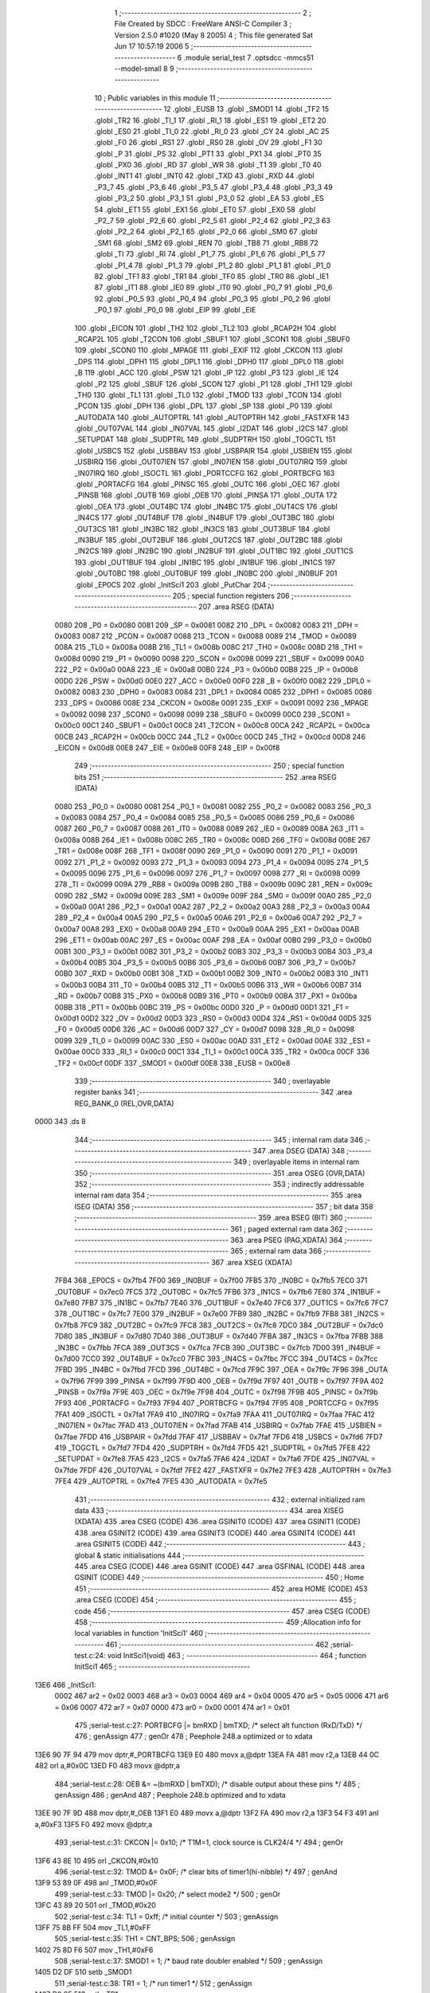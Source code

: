                               1 ;--------------------------------------------------------
                              2 ; File Created by SDCC : FreeWare ANSI-C Compiler
                              3 ; Version 2.5.0 #1020 (May  8 2005)
                              4 ; This file generated Sat Jun 17 10:57:19 2006
                              5 ;--------------------------------------------------------
                              6 	.module serial_test
                              7 	.optsdcc -mmcs51 --model-small
                              8 	
                              9 ;--------------------------------------------------------
                             10 ; Public variables in this module
                             11 ;--------------------------------------------------------
                             12 	.globl _EUSB
                             13 	.globl _SMOD1
                             14 	.globl _TF2
                             15 	.globl _TR2
                             16 	.globl _TI_1
                             17 	.globl _RI_1
                             18 	.globl _ES1
                             19 	.globl _ET2
                             20 	.globl _ES0
                             21 	.globl _TI_0
                             22 	.globl _RI_0
                             23 	.globl _CY
                             24 	.globl _AC
                             25 	.globl _F0
                             26 	.globl _RS1
                             27 	.globl _RS0
                             28 	.globl _OV
                             29 	.globl _F1
                             30 	.globl _P
                             31 	.globl _PS
                             32 	.globl _PT1
                             33 	.globl _PX1
                             34 	.globl _PT0
                             35 	.globl _PX0
                             36 	.globl _RD
                             37 	.globl _WR
                             38 	.globl _T1
                             39 	.globl _T0
                             40 	.globl _INT1
                             41 	.globl _INT0
                             42 	.globl _TXD
                             43 	.globl _RXD
                             44 	.globl _P3_7
                             45 	.globl _P3_6
                             46 	.globl _P3_5
                             47 	.globl _P3_4
                             48 	.globl _P3_3
                             49 	.globl _P3_2
                             50 	.globl _P3_1
                             51 	.globl _P3_0
                             52 	.globl _EA
                             53 	.globl _ES
                             54 	.globl _ET1
                             55 	.globl _EX1
                             56 	.globl _ET0
                             57 	.globl _EX0
                             58 	.globl _P2_7
                             59 	.globl _P2_6
                             60 	.globl _P2_5
                             61 	.globl _P2_4
                             62 	.globl _P2_3
                             63 	.globl _P2_2
                             64 	.globl _P2_1
                             65 	.globl _P2_0
                             66 	.globl _SM0
                             67 	.globl _SM1
                             68 	.globl _SM2
                             69 	.globl _REN
                             70 	.globl _TB8
                             71 	.globl _RB8
                             72 	.globl _TI
                             73 	.globl _RI
                             74 	.globl _P1_7
                             75 	.globl _P1_6
                             76 	.globl _P1_5
                             77 	.globl _P1_4
                             78 	.globl _P1_3
                             79 	.globl _P1_2
                             80 	.globl _P1_1
                             81 	.globl _P1_0
                             82 	.globl _TF1
                             83 	.globl _TR1
                             84 	.globl _TF0
                             85 	.globl _TR0
                             86 	.globl _IE1
                             87 	.globl _IT1
                             88 	.globl _IE0
                             89 	.globl _IT0
                             90 	.globl _P0_7
                             91 	.globl _P0_6
                             92 	.globl _P0_5
                             93 	.globl _P0_4
                             94 	.globl _P0_3
                             95 	.globl _P0_2
                             96 	.globl _P0_1
                             97 	.globl _P0_0
                             98 	.globl _EIP
                             99 	.globl _EIE
                            100 	.globl _EICON
                            101 	.globl _TH2
                            102 	.globl _TL2
                            103 	.globl _RCAP2H
                            104 	.globl _RCAP2L
                            105 	.globl _T2CON
                            106 	.globl _SBUF1
                            107 	.globl _SCON1
                            108 	.globl _SBUF0
                            109 	.globl _SCON0
                            110 	.globl _MPAGE
                            111 	.globl _EXIF
                            112 	.globl _CKCON
                            113 	.globl _DPS
                            114 	.globl _DPH1
                            115 	.globl _DPL1
                            116 	.globl _DPH0
                            117 	.globl _DPL0
                            118 	.globl _B
                            119 	.globl _ACC
                            120 	.globl _PSW
                            121 	.globl _IP
                            122 	.globl _P3
                            123 	.globl _IE
                            124 	.globl _P2
                            125 	.globl _SBUF
                            126 	.globl _SCON
                            127 	.globl _P1
                            128 	.globl _TH1
                            129 	.globl _TH0
                            130 	.globl _TL1
                            131 	.globl _TL0
                            132 	.globl _TMOD
                            133 	.globl _TCON
                            134 	.globl _PCON
                            135 	.globl _DPH
                            136 	.globl _DPL
                            137 	.globl _SP
                            138 	.globl _P0
                            139 	.globl _AUTODATA
                            140 	.globl _AUTOPTRL
                            141 	.globl _AUTOPTRH
                            142 	.globl _FASTXFR
                            143 	.globl _OUT07VAL
                            144 	.globl _IN07VAL
                            145 	.globl _I2DAT
                            146 	.globl _I2CS
                            147 	.globl _SETUPDAT
                            148 	.globl _SUDPTRL
                            149 	.globl _SUDPTRH
                            150 	.globl _TOGCTL
                            151 	.globl _USBCS
                            152 	.globl _USBBAV
                            153 	.globl _USBPAIR
                            154 	.globl _USBIEN
                            155 	.globl _USBIRQ
                            156 	.globl _OUT07IEN
                            157 	.globl _IN07IEN
                            158 	.globl _OUT07IRQ
                            159 	.globl _IN07IRQ
                            160 	.globl _ISOCTL
                            161 	.globl _PORTCCFG
                            162 	.globl _PORTBCFG
                            163 	.globl _PORTACFG
                            164 	.globl _PINSC
                            165 	.globl _OUTC
                            166 	.globl _OEC
                            167 	.globl _PINSB
                            168 	.globl _OUTB
                            169 	.globl _OEB
                            170 	.globl _PINSA
                            171 	.globl _OUTA
                            172 	.globl _OEA
                            173 	.globl _OUT4BC
                            174 	.globl _IN4BC
                            175 	.globl _OUT4CS
                            176 	.globl _IN4CS
                            177 	.globl _OUT4BUF
                            178 	.globl _IN4BUF
                            179 	.globl _OUT3BC
                            180 	.globl _OUT3CS
                            181 	.globl _IN3BC
                            182 	.globl _IN3CS
                            183 	.globl _OUT3BUF
                            184 	.globl _IN3BUF
                            185 	.globl _OUT2BUF
                            186 	.globl _OUT2CS
                            187 	.globl _OUT2BC
                            188 	.globl _IN2CS
                            189 	.globl _IN2BC
                            190 	.globl _IN2BUF
                            191 	.globl _OUT1BC
                            192 	.globl _OUT1CS
                            193 	.globl _OUT1BUF
                            194 	.globl _IN1BC
                            195 	.globl _IN1BUF
                            196 	.globl _IN1CS
                            197 	.globl _OUT0BC
                            198 	.globl _OUT0BUF
                            199 	.globl _IN0BC
                            200 	.globl _IN0BUF
                            201 	.globl _EP0CS
                            202 	.globl _InitSci1
                            203 	.globl _PutChar
                            204 ;--------------------------------------------------------
                            205 ; special function registers
                            206 ;--------------------------------------------------------
                            207 	.area RSEG    (DATA)
                    0080    208 _P0	=	0x0080
                    0081    209 _SP	=	0x0081
                    0082    210 _DPL	=	0x0082
                    0083    211 _DPH	=	0x0083
                    0087    212 _PCON	=	0x0087
                    0088    213 _TCON	=	0x0088
                    0089    214 _TMOD	=	0x0089
                    008A    215 _TL0	=	0x008a
                    008B    216 _TL1	=	0x008b
                    008C    217 _TH0	=	0x008c
                    008D    218 _TH1	=	0x008d
                    0090    219 _P1	=	0x0090
                    0098    220 _SCON	=	0x0098
                    0099    221 _SBUF	=	0x0099
                    00A0    222 _P2	=	0x00a0
                    00A8    223 _IE	=	0x00a8
                    00B0    224 _P3	=	0x00b0
                    00B8    225 _IP	=	0x00b8
                    00D0    226 _PSW	=	0x00d0
                    00E0    227 _ACC	=	0x00e0
                    00F0    228 _B	=	0x00f0
                    0082    229 _DPL0	=	0x0082
                    0083    230 _DPH0	=	0x0083
                    0084    231 _DPL1	=	0x0084
                    0085    232 _DPH1	=	0x0085
                    0086    233 _DPS	=	0x0086
                    008E    234 _CKCON	=	0x008e
                    0091    235 _EXIF	=	0x0091
                    0092    236 _MPAGE	=	0x0092
                    0098    237 _SCON0	=	0x0098
                    0099    238 _SBUF0	=	0x0099
                    00C0    239 _SCON1	=	0x00c0
                    00C1    240 _SBUF1	=	0x00c1
                    00C8    241 _T2CON	=	0x00c8
                    00CA    242 _RCAP2L	=	0x00ca
                    00CB    243 _RCAP2H	=	0x00cb
                    00CC    244 _TL2	=	0x00cc
                    00CD    245 _TH2	=	0x00cd
                    00D8    246 _EICON	=	0x00d8
                    00E8    247 _EIE	=	0x00e8
                    00F8    248 _EIP	=	0x00f8
                            249 ;--------------------------------------------------------
                            250 ; special function bits 
                            251 ;--------------------------------------------------------
                            252 	.area RSEG    (DATA)
                    0080    253 _P0_0	=	0x0080
                    0081    254 _P0_1	=	0x0081
                    0082    255 _P0_2	=	0x0082
                    0083    256 _P0_3	=	0x0083
                    0084    257 _P0_4	=	0x0084
                    0085    258 _P0_5	=	0x0085
                    0086    259 _P0_6	=	0x0086
                    0087    260 _P0_7	=	0x0087
                    0088    261 _IT0	=	0x0088
                    0089    262 _IE0	=	0x0089
                    008A    263 _IT1	=	0x008a
                    008B    264 _IE1	=	0x008b
                    008C    265 _TR0	=	0x008c
                    008D    266 _TF0	=	0x008d
                    008E    267 _TR1	=	0x008e
                    008F    268 _TF1	=	0x008f
                    0090    269 _P1_0	=	0x0090
                    0091    270 _P1_1	=	0x0091
                    0092    271 _P1_2	=	0x0092
                    0093    272 _P1_3	=	0x0093
                    0094    273 _P1_4	=	0x0094
                    0095    274 _P1_5	=	0x0095
                    0096    275 _P1_6	=	0x0096
                    0097    276 _P1_7	=	0x0097
                    0098    277 _RI	=	0x0098
                    0099    278 _TI	=	0x0099
                    009A    279 _RB8	=	0x009a
                    009B    280 _TB8	=	0x009b
                    009C    281 _REN	=	0x009c
                    009D    282 _SM2	=	0x009d
                    009E    283 _SM1	=	0x009e
                    009F    284 _SM0	=	0x009f
                    00A0    285 _P2_0	=	0x00a0
                    00A1    286 _P2_1	=	0x00a1
                    00A2    287 _P2_2	=	0x00a2
                    00A3    288 _P2_3	=	0x00a3
                    00A4    289 _P2_4	=	0x00a4
                    00A5    290 _P2_5	=	0x00a5
                    00A6    291 _P2_6	=	0x00a6
                    00A7    292 _P2_7	=	0x00a7
                    00A8    293 _EX0	=	0x00a8
                    00A9    294 _ET0	=	0x00a9
                    00AA    295 _EX1	=	0x00aa
                    00AB    296 _ET1	=	0x00ab
                    00AC    297 _ES	=	0x00ac
                    00AF    298 _EA	=	0x00af
                    00B0    299 _P3_0	=	0x00b0
                    00B1    300 _P3_1	=	0x00b1
                    00B2    301 _P3_2	=	0x00b2
                    00B3    302 _P3_3	=	0x00b3
                    00B4    303 _P3_4	=	0x00b4
                    00B5    304 _P3_5	=	0x00b5
                    00B6    305 _P3_6	=	0x00b6
                    00B7    306 _P3_7	=	0x00b7
                    00B0    307 _RXD	=	0x00b0
                    00B1    308 _TXD	=	0x00b1
                    00B2    309 _INT0	=	0x00b2
                    00B3    310 _INT1	=	0x00b3
                    00B4    311 _T0	=	0x00b4
                    00B5    312 _T1	=	0x00b5
                    00B6    313 _WR	=	0x00b6
                    00B7    314 _RD	=	0x00b7
                    00B8    315 _PX0	=	0x00b8
                    00B9    316 _PT0	=	0x00b9
                    00BA    317 _PX1	=	0x00ba
                    00BB    318 _PT1	=	0x00bb
                    00BC    319 _PS	=	0x00bc
                    00D0    320 _P	=	0x00d0
                    00D1    321 _F1	=	0x00d1
                    00D2    322 _OV	=	0x00d2
                    00D3    323 _RS0	=	0x00d3
                    00D4    324 _RS1	=	0x00d4
                    00D5    325 _F0	=	0x00d5
                    00D6    326 _AC	=	0x00d6
                    00D7    327 _CY	=	0x00d7
                    0098    328 _RI_0	=	0x0098
                    0099    329 _TI_0	=	0x0099
                    00AC    330 _ES0	=	0x00ac
                    00AD    331 _ET2	=	0x00ad
                    00AE    332 _ES1	=	0x00ae
                    00C0    333 _RI_1	=	0x00c0
                    00C1    334 _TI_1	=	0x00c1
                    00CA    335 _TR2	=	0x00ca
                    00CF    336 _TF2	=	0x00cf
                    00DF    337 _SMOD1	=	0x00df
                    00E8    338 _EUSB	=	0x00e8
                            339 ;--------------------------------------------------------
                            340 ; overlayable register banks 
                            341 ;--------------------------------------------------------
                            342 	.area REG_BANK_0	(REL,OVR,DATA)
   0000                     343 	.ds 8
                            344 ;--------------------------------------------------------
                            345 ; internal ram data
                            346 ;--------------------------------------------------------
                            347 	.area DSEG    (DATA)
                            348 ;--------------------------------------------------------
                            349 ; overlayable items in internal ram 
                            350 ;--------------------------------------------------------
                            351 	.area OSEG    (OVR,DATA)
                            352 ;--------------------------------------------------------
                            353 ; indirectly addressable internal ram data
                            354 ;--------------------------------------------------------
                            355 	.area ISEG    (DATA)
                            356 ;--------------------------------------------------------
                            357 ; bit data
                            358 ;--------------------------------------------------------
                            359 	.area BSEG    (BIT)
                            360 ;--------------------------------------------------------
                            361 ; paged external ram data
                            362 ;--------------------------------------------------------
                            363 	.area PSEG    (PAG,XDATA)
                            364 ;--------------------------------------------------------
                            365 ; external ram data
                            366 ;--------------------------------------------------------
                            367 	.area XSEG    (XDATA)
                    7FB4    368 _EP0CS	=	0x7fb4
                    7F00    369 _IN0BUF	=	0x7f00
                    7FB5    370 _IN0BC	=	0x7fb5
                    7EC0    371 _OUT0BUF	=	0x7ec0
                    7FC5    372 _OUT0BC	=	0x7fc5
                    7FB6    373 _IN1CS	=	0x7fb6
                    7E80    374 _IN1BUF	=	0x7e80
                    7FB7    375 _IN1BC	=	0x7fb7
                    7E40    376 _OUT1BUF	=	0x7e40
                    7FC6    377 _OUT1CS	=	0x7fc6
                    7FC7    378 _OUT1BC	=	0x7fc7
                    7E00    379 _IN2BUF	=	0x7e00
                    7FB9    380 _IN2BC	=	0x7fb9
                    7FB8    381 _IN2CS	=	0x7fb8
                    7FC9    382 _OUT2BC	=	0x7fc9
                    7FC8    383 _OUT2CS	=	0x7fc8
                    7DC0    384 _OUT2BUF	=	0x7dc0
                    7D80    385 _IN3BUF	=	0x7d80
                    7D40    386 _OUT3BUF	=	0x7d40
                    7FBA    387 _IN3CS	=	0x7fba
                    7FBB    388 _IN3BC	=	0x7fbb
                    7FCA    389 _OUT3CS	=	0x7fca
                    7FCB    390 _OUT3BC	=	0x7fcb
                    7D00    391 _IN4BUF	=	0x7d00
                    7CC0    392 _OUT4BUF	=	0x7cc0
                    7FBC    393 _IN4CS	=	0x7fbc
                    7FCC    394 _OUT4CS	=	0x7fcc
                    7FBD    395 _IN4BC	=	0x7fbd
                    7FCD    396 _OUT4BC	=	0x7fcd
                    7F9C    397 _OEA	=	0x7f9c
                    7F96    398 _OUTA	=	0x7f96
                    7F99    399 _PINSA	=	0x7f99
                    7F9D    400 _OEB	=	0x7f9d
                    7F97    401 _OUTB	=	0x7f97
                    7F9A    402 _PINSB	=	0x7f9a
                    7F9E    403 _OEC	=	0x7f9e
                    7F98    404 _OUTC	=	0x7f98
                    7F9B    405 _PINSC	=	0x7f9b
                    7F93    406 _PORTACFG	=	0x7f93
                    7F94    407 _PORTBCFG	=	0x7f94
                    7F95    408 _PORTCCFG	=	0x7f95
                    7FA1    409 _ISOCTL	=	0x7fa1
                    7FA9    410 _IN07IRQ	=	0x7fa9
                    7FAA    411 _OUT07IRQ	=	0x7faa
                    7FAC    412 _IN07IEN	=	0x7fac
                    7FAD    413 _OUT07IEN	=	0x7fad
                    7FAB    414 _USBIRQ	=	0x7fab
                    7FAE    415 _USBIEN	=	0x7fae
                    7FDD    416 _USBPAIR	=	0x7fdd
                    7FAF    417 _USBBAV	=	0x7faf
                    7FD6    418 _USBCS	=	0x7fd6
                    7FD7    419 _TOGCTL	=	0x7fd7
                    7FD4    420 _SUDPTRH	=	0x7fd4
                    7FD5    421 _SUDPTRL	=	0x7fd5
                    7FE8    422 _SETUPDAT	=	0x7fe8
                    7FA5    423 _I2CS	=	0x7fa5
                    7FA6    424 _I2DAT	=	0x7fa6
                    7FDE    425 _IN07VAL	=	0x7fde
                    7FDF    426 _OUT07VAL	=	0x7fdf
                    7FE2    427 _FASTXFR	=	0x7fe2
                    7FE3    428 _AUTOPTRH	=	0x7fe3
                    7FE4    429 _AUTOPTRL	=	0x7fe4
                    7FE5    430 _AUTODATA	=	0x7fe5
                            431 ;--------------------------------------------------------
                            432 ; external initialized ram data
                            433 ;--------------------------------------------------------
                            434 	.area XISEG   (XDATA)
                            435 	.area CSEG    (CODE)
                            436 	.area GSINIT0 (CODE)
                            437 	.area GSINIT1 (CODE)
                            438 	.area GSINIT2 (CODE)
                            439 	.area GSINIT3 (CODE)
                            440 	.area GSINIT4 (CODE)
                            441 	.area GSINIT5 (CODE)
                            442 ;--------------------------------------------------------
                            443 ; global & static initialisations
                            444 ;--------------------------------------------------------
                            445 	.area CSEG    (CODE)
                            446 	.area GSINIT  (CODE)
                            447 	.area GSFINAL (CODE)
                            448 	.area GSINIT  (CODE)
                            449 ;--------------------------------------------------------
                            450 ; Home
                            451 ;--------------------------------------------------------
                            452 	.area HOME    (CODE)
                            453 	.area CSEG    (CODE)
                            454 ;--------------------------------------------------------
                            455 ; code
                            456 ;--------------------------------------------------------
                            457 	.area CSEG    (CODE)
                            458 ;------------------------------------------------------------
                            459 ;Allocation info for local variables in function 'InitSci1'
                            460 ;------------------------------------------------------------
                            461 ;------------------------------------------------------------
                            462 ;serial-test.c:24: void InitSci1(void)
                            463 ;	-----------------------------------------
                            464 ;	 function InitSci1
                            465 ;	-----------------------------------------
   13E6                     466 _InitSci1:
                    0002    467 	ar2 = 0x02
                    0003    468 	ar3 = 0x03
                    0004    469 	ar4 = 0x04
                    0005    470 	ar5 = 0x05
                    0006    471 	ar6 = 0x06
                    0007    472 	ar7 = 0x07
                    0000    473 	ar0 = 0x00
                    0001    474 	ar1 = 0x01
                            475 ;serial-test.c:27: PORTBCFG |= bmRXD | bmTXD; /* select alt function (RxD/TxD) */
                            476 ;     genAssign
                            477 ;     genOr
                            478 ;	Peephole 248.a	optimized or to xdata
   13E6 90 7F 94            479 	mov	dptr,#_PORTBCFG
   13E9 E0                  480 	movx	a,@dptr
   13EA FA                  481 	mov	r2,a
   13EB 44 0C               482 	orl	a,#0x0C
   13ED F0                  483 	movx	@dptr,a
                            484 ;serial-test.c:28: OEB &= ~(bmRXD | bmTXD);   /* disable output about these pins */
                            485 ;     genAssign
                            486 ;     genAnd
                            487 ;	Peephole 248.b	optimized and to xdata
   13EE 90 7F 9D            488 	mov	dptr,#_OEB
   13F1 E0                  489 	movx	a,@dptr
   13F2 FA                  490 	mov	r2,a
   13F3 54 F3               491 	anl	a,#0xF3
   13F5 F0                  492 	movx	@dptr,a
                            493 ;serial-test.c:31: CKCON |= 0x10;        /* T1M=1, clock source is CLK24/4 */
                            494 ;     genOr
   13F6 43 8E 10            495 	orl	_CKCON,#0x10
                            496 ;serial-test.c:32: TMOD &= 0x0F;         /* clear bits of timer1(hi-nibble) */
                            497 ;     genAnd
   13F9 53 89 0F            498 	anl	_TMOD,#0x0F
                            499 ;serial-test.c:33: TMOD |= 0x20;         /* select mode2 */
                            500 ;     genOr
   13FC 43 89 20            501 	orl	_TMOD,#0x20
                            502 ;serial-test.c:34: TL1 = 0xff;           /* initial counter */
                            503 ;     genAssign
   13FF 75 8B FF            504 	mov	_TL1,#0xFF
                            505 ;serial-test.c:35: TH1 = CNT_BPS;
                            506 ;     genAssign
   1402 75 8D F6            507 	mov	_TH1,#0xF6
                            508 ;serial-test.c:37: SMOD1 = 1;            /* baud rate doubler enabled */
                            509 ;     genAssign
   1405 D2 DF               510 	setb	_SMOD1
                            511 ;serial-test.c:38: TR1 = 1;              /* run timer1 */
                            512 ;     genAssign
   1407 D2 8E               513 	setb	_TR1
                            514 ;serial-test.c:40: SCON1 = 0x50;         /* serial mode 1, receiver enabled */
                            515 ;     genAssign
   1409 75 C0 50            516 	mov	_SCON1,#0x50
                            517 ;serial-test.c:41: TI_1 = 1;             /* set TI for first send */
                            518 ;     genAssign
   140C D2 C1               519 	setb	_TI_1
   140E                     520 00101$:
   140E 22                  521 	ret
                            522 ;------------------------------------------------------------
                            523 ;Allocation info for local variables in function 'PutChar'
                            524 ;------------------------------------------------------------
                            525 ;c                         Allocated to registers r2 
                            526 ;ea                        Allocated to stack - offset 1
                            527 ;------------------------------------------------------------
                            528 ;serial-test.c:46: void PutChar(char c) reentrant
                            529 ;	-----------------------------------------
                            530 ;	 function PutChar
                            531 ;	-----------------------------------------
   140F                     532 _PutChar:
   140F C0 34               533 	push	_bp
   1411 85 81 34            534 	mov	_bp,sp
   1414 05 81               535 	inc	sp
                            536 ;     genReceive
   1416 AA 82               537 	mov	r2,dpl
                            538 ;serial-test.c:50: ea = EA;              /* save interrupt mask register */
                            539 ;     genAssign
   1418 E4                  540 	clr	a
   1419 A2 AF               541 	mov	c,_EA
   141B 33                  542 	rlc	a
   141C FB                  543 	mov	r3,a
                            544 ;     genAssign
   141D A8 34               545 	mov	r0,_bp
   141F 08                  546 	inc	r0
   1420 A6 03               547 	mov	@r0,ar3
                            548 ;serial-test.c:51: EA = 0;               /* exclsive control of TI flag against interrupt */
                            549 ;     genAssign
   1422 C2 AF               550 	clr	_EA
                            551 ;serial-test.c:53: while(!TI_1) ;        /* wait for free to send  */
   1424                     552 00101$:
                            553 ;     genIfx
                            554 ;     genIfxJump
                            555 ;	Peephole 111	removed ljmp by inverse jump logic
                            556 ;serial-test.c:55: TI_1 = 0;             /* clear ready flag by myself */
                            557 ;     genAssign
                            558 ;	Peephole 250.a	using atomic test and clear
   1424 10 C1 02            559 	jbc	_TI_1,00108$
   1427 80 FB               560 	sjmp	00101$
   1429                     561 00108$:
                            562 ;serial-test.c:56: SBUF1 = c;            /* send one character */
                            563 ;     genAssign
   1429 8A C1               564 	mov	_SBUF1,r2
                            565 ;serial-test.c:58: EA = ea;              /* recover interrupt mask register */
                            566 ;     genAssign
   142B A8 34               567 	mov	r0,_bp
   142D 08                  568 	inc	r0
   142E E6                  569 	mov	a,@r0
   142F 24 FF               570 	add	a,#0xff
   1431 92 AF               571 	mov	_EA,c
   1433                     572 00104$:
   1433 85 34 81            573 	mov	sp,_bp
   1436 D0 34               574 	pop	_bp
   1438 22                  575 	ret
                            576 	.area CSEG    (CODE)
                            577 	.area XINIT   (CODE)
